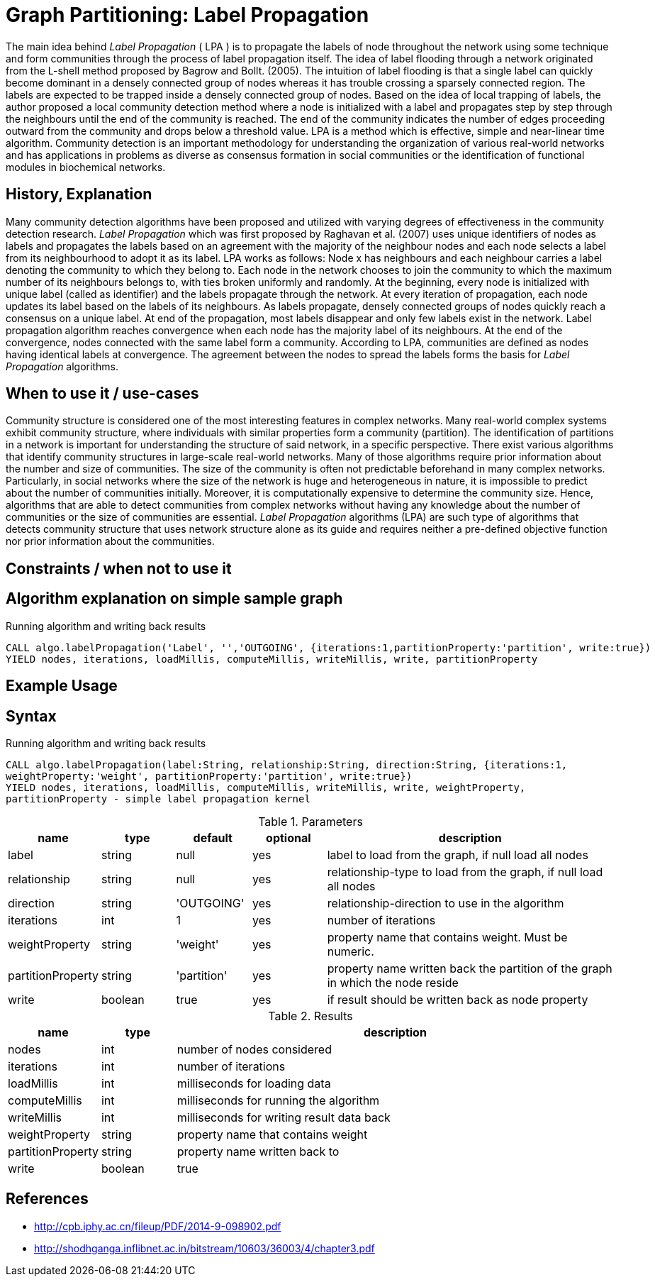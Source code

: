 = Graph Partitioning: Label Propagation

The main idea behind _Label Propagation_  ( LPA ) is to propagate the labels of node throughout the network using some technique and form communities through the process of label propagation itself. 
The idea of label flooding through a network originated from the L-shell method proposed by Bagrow and Bollt. (2005). 
The intuition of label flooding is that a single label can quickly become dominant in a densely connected group of nodes whereas it has trouble crossing a sparsely connected region. 
The labels are expected to be trapped inside a densely connected group of nodes.
Based on the idea of local trapping of labels, the author proposed a local community detection method where a node is initialized with a label and propagates step by step through the neighbours until the end of the community is reached. 
The end of the community indicates the number of edges proceeding outward from the community and drops below a threshold value. 
LPA is a method which is effective, simple and near-linear time algorithm. 
Community detection is an important methodology for understanding the organization of various real-world networks and has applications in problems as diverse as consensus formation in social communities or the identification of functional modules in biochemical networks. 

== History, Explanation


Many community detection algorithms have been proposed and utilized with varying degrees of effectiveness in the community detection research. 
_Label Propagation_ which was first proposed by Raghavan et al. (2007) uses unique identifiers of nodes as labels and propagates the labels based on an agreement with the majority of the neighbour nodes and each node selects a label from its neighbourhood to adopt it as its label. 
LPA works as follows: Node x has neighbours and each neighbour carries a label denoting the community to which they belong to. 
Each node in the network chooses to join the community to which the maximum number of its neighbours belongs to, with ties broken uniformly and randomly. 
At the beginning, every node is initialized with unique label (called as identifier) and the labels propagate through the network. 
At every iteration of propagation, each node updates its label based on the labels of its neighbours. 
As labels propagate, densely connected groups of nodes quickly reach a consensus on a unique label. 
At end of the propagation, most labels disappear and only few labels exist in the network. 
Label propagation algorithm reaches convergence when each node has the majority label of its neighbours. 
At the end of the convergence, nodes connected with the same label form a community. 
According to LPA, communities are defined as nodes having identical labels at convergence. 
The agreement between the nodes to spread the labels forms the basis for _Label Propagation_ algorithms. 

== When to use it / use-cases


Community structure is considered one of the most interesting features in complex networks. 
Many real-world complex systems exhibit community structure, where individuals with similar properties form a community (partition). 
The identification of partitions in a network is important for understanding the structure of said network, in a specific perspective. 
There exist various algorithms that identify community structures in large-scale real-world networks. 
Many of those algorithms require prior information about the number and size of communities.
The size of the community is often not predictable beforehand in many complex networks. Particularly, in social networks where the size of the network is huge and heterogeneous in nature, it is impossible to predict about the number of communities initially. 
Moreover, it is computationally expensive to determine the community size. 
Hence, algorithms that are able to detect communities from complex networks without having any knowledge about the number of communities or the size of communities are essential. 
_Label Propagation_ algorithms (LPA) are such type of algorithms that detects community structure that uses network structure alone as its guide and requires neither a pre-defined objective function nor prior information about the communities. 


== Constraints / when not to use it

== Algorithm explanation on simple sample graph

.Running algorithm and writing back results
[source,cypher]
----
CALL algo.labelPropagation('Label', '','OUTGOING', {iterations:1,partitionProperty:'partition', write:true}) 
YIELD nodes, iterations, loadMillis, computeMillis, writeMillis, write, partitionProperty 
----

== Example Usage

== Syntax

.Running algorithm and writing back results
[source,cypher]
----
CALL algo.labelPropagation(label:String, relationship:String, direction:String, {iterations:1,
weightProperty:'weight', partitionProperty:'partition', write:true}) 
YIELD nodes, iterations, loadMillis, computeMillis, writeMillis, write, weightProperty,
partitionProperty - simple label propagation kernel
----

.Parameters
[opts="header",cols="1,1,1,1,4"]
|===
| name | type | default | optional | description
| label  | string | null | yes | label to load from the graph, if null load all nodes
| relationship | string | null | yes | relationship-type to load from the graph, if null load all nodes
| direction | string | 'OUTGOING' | yes | relationship-direction to use in the algorithm
| iterations | int | 1 | yes | number of iterations
| weightProperty | string | 'weight' | yes | property name that contains weight. Must be numeric.
| partitionProperty | string | 'partition' | yes | property name written back the partition of the graph in which the node reside
| write | boolean | true | yes | if result should be written back as node property

|===

.Results
[opts="header",cols="1,1,6"]
|===
| name | type | description
| nodes | int | number of nodes considered
| iterations | int | number of iterations
| loadMillis | int | milliseconds for loading data
| computeMillis | int | milliseconds for running the algorithm
| writeMillis | int | milliseconds for writing result data back
| weightProperty | string | property name that contains weight
| partitionProperty | string | property name written back to
| write | boolean | true | yes | if result was written back as node property
|===
== References

* http://cpb.iphy.ac.cn/fileup/PDF/2014-9-098902.pdf

* http://shodhganga.inflibnet.ac.in/bitstream/10603/36003/4/chapter3.pdf

ifdef::implementation[]
// tag::implementation[]

== Implementation Details

:leveloffset: +1
// copied from: https://github.com/neo4j-contrib/neo4j-graph-algorithms/issues/95

_Label Propagation_ is a graph partitioning algorithm already implemented in current apoc-procedures. 

## Progress

- [x] adapt apoc-procedure to algorithm api
- [x] single threaded implementation
- [x] tests
- [ ] edge case tests
- [x] implement procedure
- [x] simple benchmark 
- [x] benchmark on bigger graphs
- [x] parallelization
- [x] evaluation
- [x] documentation

## TODO

- adapt existing procedure to algorithm api

// tag::implementation[]
endif::implementation[]

